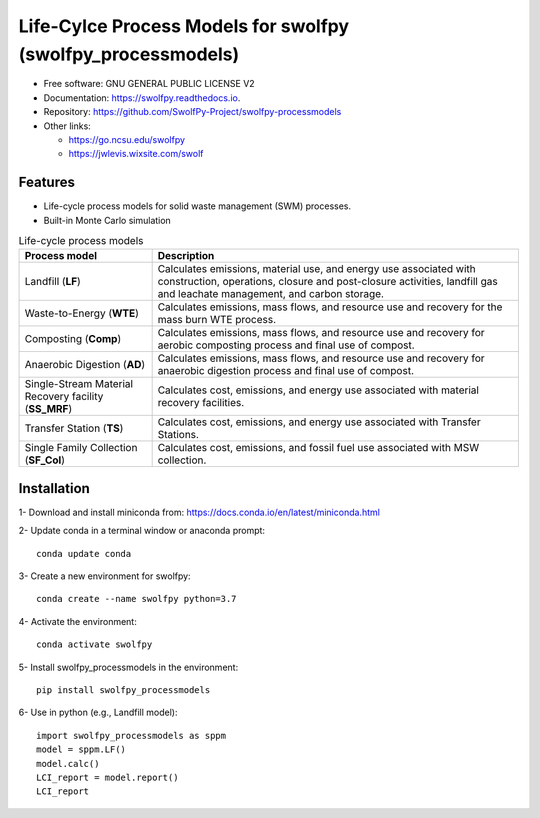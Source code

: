 .. General

==============================================================
Life-Cylce Process Models for swolfpy (swolfpy_processmodels)
==============================================================

.. image:: https://img.shields.io/pypi/v/swolfpy_processmodels.svg
        :target: https://pypi.python.org/pypi/swolfpy_processmodels
        
.. image:: https://img.shields.io/pypi/pyversions/swolfpy_processmodels.svg
    :target: https://pypi.org/project/swolfpy_processmodels/
    :alt: Supported Python Versions

.. image:: https://img.shields.io/pypi/l/swolfpy_processmodels.svg
    :target: https://pypi.org/project/swolfpy_processmodels/
    :alt: License

.. image:: https://img.shields.io/pypi/format/swolfpy_processmodels.svg
    :target: https://pypi.org/project/swolfpy_processmodels/
    :alt: Format

.. image:: https://readthedocs.org/projects/swolfpy/badge/?version=latest
        :target: https://swolfpy.readthedocs.io/en/latest/?badge=latest
        :alt: Documentation Status

.. image:: https://github.com/SwolfPy-Project/swolfpy-processmodels/actions/workflows/python-app.yml/badge.svg?branch=master
        :target: https://github.com/SwolfPy-Project/swolfpy-processmodels/actions/workflows/python-app.yml
        :alt: Test

* Free software: GNU GENERAL PUBLIC LICENSE V2
* Documentation: https://swolfpy.readthedocs.io.
* Repository: https://github.com/SwolfPy-Project/swolfpy-processmodels
* Other links: 

  * https://go.ncsu.edu/swolfpy
  * https://jwlevis.wixsite.com/swolf


Features
--------
* Life-cycle process models for solid waste management (SWM) processes.
* Built-in Monte Carlo simulation

.. list-table:: Life-cycle process models
   :widths: auto
   :header-rows: 1

   * - Process model 
     - Description
   * - Landfill (**LF**)
     - Calculates emissions, material use, and energy use associated with construction, operations, 
       closure and post-closure activities, landfill gas and leachate management, and carbon storage.
   * - Waste-to-Energy (**WTE**)
     - Calculates emissions, mass flows, and resource use and recovery for the mass burn WTE process. 
   * - Composting (**Comp**)
     - Calculates emissions, mass flows, and resource use and recovery for aerobic composting process and final use of compost.
   * - Anaerobic Digestion (**AD**)
     - Calculates emissions, mass flows, and resource use and recovery for anaerobic digestion process and final use of compost.
   * - Single-Stream Material Recovery facility (**SS_MRF**)
     - Calculates cost, emissions, and energy use associated with material recovery facilities.
   * - Transfer Station (**TS**)
     - Calculates cost, emissions, and energy use associated with Transfer Stations.
   * - Single Family Collection (**SF_Col**)
     - Calculates cost, emissions, and fossil fuel use associated with MSW collection.



.. Installation

Installation
------------
1- Download and install miniconda from:  https://docs.conda.io/en/latest/miniconda.html

2- Update conda in a terminal window or anaconda prompt::

        conda update conda

3- Create a new environment for swolfpy::

        conda create --name swolfpy python=3.7

4- Activate the environment::

        conda activate swolfpy

5- Install swolfpy_processmodels in the environment::

        pip install swolfpy_processmodels

6- Use in python (e.g., Landfill model)::

        import swolfpy_processmodels as sppm 
        model = sppm.LF()
        model.calc()
        LCI_report = model.report()
        LCI_report

.. endInstallation
